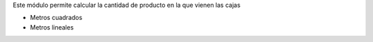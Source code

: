 Este módulo permite calcular la cantidad de producto en la que vienen las cajas

- Metros cuadrados
- Metros lineales
